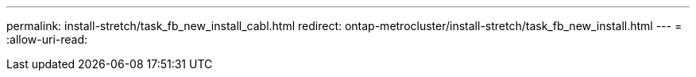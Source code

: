 ---
permalink: install-stretch/task_fb_new_install_cabl.html 
redirect: ontap-metrocluster/install-stretch/task_fb_new_install.html 
---
= 
:allow-uri-read: 


